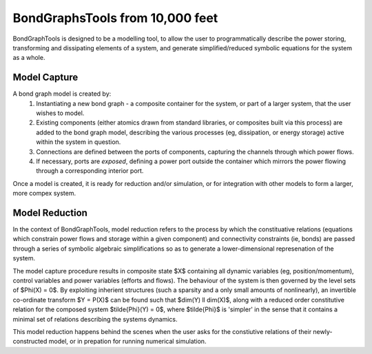 BondGraphsTools from 10,000 feet
================================

BondGraphTools is designed to be a modelling tool, to allow 
the user to programmatically describe the power storing, transforming and dissipating elements of a system, and generate simplified/reduced symbolic equations for the system as a whole.


Model Capture
-------------
A bond graph model is created by:
 1. Instantiating a new bond graph - a composite container for the system, or part of a larger system, that the user wishes to model.
 2. Existing components (either atomics drawn from standard libraries, or composites built via this process) are added to the bond graph model, describing the various processes (eg, dissipation, or energy storage) active within the system in question.
 3. Connections are defined between the ports of components, capturing the channels through which power flows. 
 4. If necessary, ports are `exposed`, defining a power port outside the container which mirrors the power flowing through a corresponding interior port.

Once a model is created, it is ready for reduction and/or simulation, or for integration with other models to form a larger, more compex system. 


Model Reduction
---------------
In the context of BondGraphTools, model reduction refers to the process by which the constituative relations (equations which constrain power flows and storage within a given component) and connectivity constraints (ie, bonds) are passed through a series of symbolic algebraic simplifications so as to generate a lower-dimensional represenation of the system.

The model capture procedure results in composite state $X$ containing all dynamic variables (eg, position/momentum), control variables and power variables (efforts and flows). The behaviour of the system is then governed by the level sets of $\Phi(X) = 0$. By exploiting inherient structures (such a sparsity and a only small amounts of nonlinearly), an invertible co-ordinate transform $Y = P(X)$ can be found such that $dim(Y) \ll dim(X)$, along with a reduced order constitutive relation for the composed system $\tilde{\Phi}(Y) = 0$, where $\tilde{\Phi}$ is 'simpler' in the sense that it contains a minimal set of relations describing the systems dynamics.


This model reduction happens behind the scenes when the user asks for the constiutive relations of their newly-constructed model, or in prepation for running numerical simulation.
